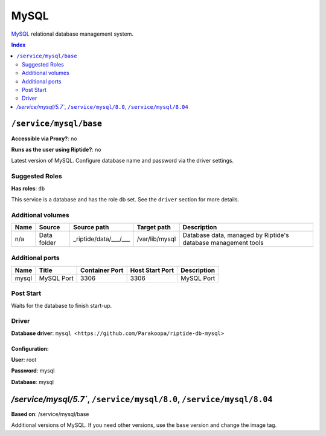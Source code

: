 MySQL
=====

MySQL_ relational database management system.

.. _MySQL: https://www.mysql.com/

..  contents:: Index
    :depth: 2

``/service/mysql/base``
-----------------------

**Accessible via Proxy?**: no

**Runs as the user using Riptide?**: no

Latest version of MySQL. Configure database name and password via the driver settings.

Suggested Roles
~~~~~~~~~~~~~~~

**Has roles**: ``db``

This service is a database and has the role db set. See the ``driver`` section for more
details.

Additional volumes
~~~~~~~~~~~~~~~~~~

+-----------------------+-----------------------------+---------------------------------------------+----------------+---------------------------------------------------------------+
| Name                  | Source                      | Source path                                 | Target path    | Description                                                   |
+=======================+=============================+=============================================+================+===============================================================+
| n/a                   | Data folder                 | _riptide/data/___/___                       | /var/lib/mysql | Database data, managed by Riptide's database management tools |
+-----------------------+-----------------------------+---------------------------------------------+----------------+---------------------------------------------------------------+

Additional ports
~~~~~~~~~~~~~~~~

+------+--------------+----------------+-----------------+-------------+
| Name | Title        | Container Port | Host Start Port | Description |
+======+==============+================+=================+=============+
| mysql| MySQL Port   | 3306           | 3306            | MySQL Port  |
+------+--------------+----------------+-----------------+-------------+

Post Start
~~~~~~~~~~

Waits for the database to finish start-up.

Driver
~~~~~~

**Database driver**: ``mysql <https://github.com/Parakoopa/riptide-db-mysql>``

Configuration:
++++++++++++++

**User**: root

**Password**: mysql

**Database**: mysql

`/service/mysql/5.7``, ``/service/mysql/8.0``, ``/service/mysql/8.04``
----------------------------------------------------------------------

**Based on**: /service/mysql/base

Additional versions of MySQL. If you need other versions, use the ``base`` version and change the image tag.